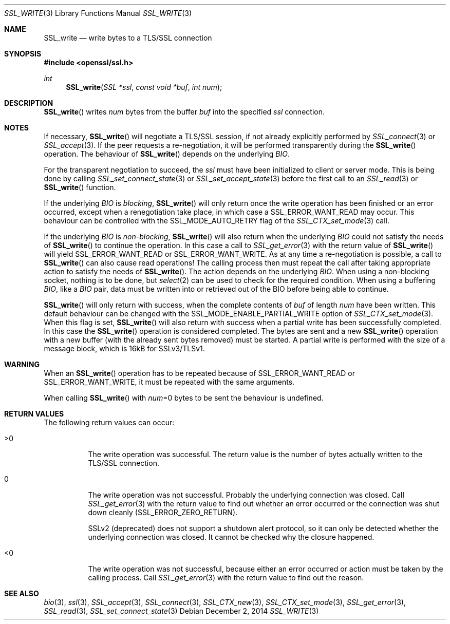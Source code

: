 .\"
.\"	$OpenBSD: SSL_write.3,v 1.2 2014/12/02 14:11:01 jmc Exp $
.\"
.Dd $Mdocdate: December 2 2014 $
.Dt SSL_WRITE 3
.Os
.Sh NAME
.Nm SSL_write
.Nd write bytes to a TLS/SSL connection
.Sh SYNOPSIS
.In openssl/ssl.h
.Ft int
.Fn SSL_write "SSL *ssl" "const void *buf" "int num"
.Sh DESCRIPTION
.Fn SSL_write
writes
.Fa num
bytes from the buffer
.Fa buf
into the specified
.Fa ssl
connection.
.Sh NOTES
If necessary,
.Fn SSL_write
will negotiate a TLS/SSL session, if not already explicitly performed by
.Xr SSL_connect 3
or
.Xr SSL_accept 3 .
If the peer requests a re-negotiation,
it will be performed transparently during the
.Fn SSL_write
operation.
The behaviour of
.Fn SSL_write
depends on the underlying
.Vt BIO .
.Pp
For the transparent negotiation to succeed, the
.Fa ssl
must have been initialized to client or server mode.
This is being done by calling
.Xr SSL_set_connect_state 3
or
.Xr SSL_set_accept_state 3
before the first call to an
.Xr SSL_read 3
or
.Fn SSL_write
function.
.Pp
If the underlying
.Vt BIO
is
.Em blocking ,
.Fn SSL_write
will only return once the write operation has been finished or an error
occurred, except when a renegotiation take place, in which case a
.Dv SSL_ERROR_WANT_READ
may occur.
This behaviour can be controlled with the
.Dv SSL_MODE_AUTO_RETRY
flag of the
.Xr SSL_CTX_set_mode 3
call.
.Pp
If the underlying
.Vt BIO
is
.Em non-blocking ,
.Fn SSL_write
will also return when the underlying
.Vt BIO
could not satisfy the needs of
.Fn SSL_write
to continue the operation.
In this case a call to
.Xr SSL_get_error 3
with the return value of
.Fn SSL_write
will yield
.Dv SSL_ERROR_WANT_READ
or
.Dv SSL_ERROR_WANT_WRITE .
As at any time a re-negotiation is possible, a call to
.Fn SSL_write
can also cause read operations!
The calling process then must repeat the call after taking appropriate action
to satisfy the needs of
.Fn SSL_write .
The action depends on the underlying
.Vt BIO .
When using a non-blocking socket, nothing is to be done, but
.Xr select 2
can be used to check for the required condition.
When using a buffering
.Vt BIO ,
like a
.Vt BIO
pair, data must be written into or retrieved out of the BIO before being able
to continue.
.Pp
.Fn SSL_write
will only return with success, when the complete contents of
.Fa buf
of length
.Fa num
have been written.
This default behaviour can be changed with the
.Dv SSL_MODE_ENABLE_PARTIAL_WRITE
option of
.Xr SSL_CTX_set_mode 3 .
When this flag is set,
.Fn SSL_write
will also return with success when a partial write has been successfully
completed.
In this case the
.Fn SSL_write
operation is considered completed.
The bytes are sent and a new
.Fn SSL_write
operation with a new buffer (with the already sent bytes removed) must be
started.
A partial write is performed with the size of a message block, which is 16kB
for SSLv3/TLSv1.
.Sh WARNING
When an
.Fn SSL_write
operation has to be repeated because of
.Dv SSL_ERROR_WANT_READ
or
.Dv SSL_ERROR_WANT_WRITE ,
it must be repeated with the same arguments.
.Pp
When calling
.Fn SSL_write
with
.Fa num Ns
=0 bytes to be sent the behaviour is undefined.
.Sh RETURN VALUES
The following return values can occur:
.Bl -tag -width Ds
.It >0
The write operation was successful.
The return value is the number of bytes actually written to the TLS/SSL
connection.
.It 0
The write operation was not successful.
Probably the underlying connection was closed.
Call
.Xr SSL_get_error 3
with the return value to find out whether an error occurred or the connection
was shut down cleanly
.Pq Dv SSL_ERROR_ZERO_RETURN .
.Pp
SSLv2 (deprecated) does not support a shutdown alert protocol, so it can only
be detected whether the underlying connection was closed.
It cannot be checked why the closure happened.
.It <0
The write operation was not successful, because either an error occurred or
action must be taken by the calling process.
Call
.Xr SSL_get_error 3
with the return value to find out the reason.
.El
.Sh SEE ALSO
.Xr bio 3 ,
.Xr ssl 3 ,
.Xr SSL_accept 3 ,
.Xr SSL_connect 3 ,
.Xr SSL_CTX_new 3 ,
.Xr SSL_CTX_set_mode 3 ,
.Xr SSL_get_error 3 ,
.Xr SSL_read 3 ,
.Xr SSL_set_connect_state 3
